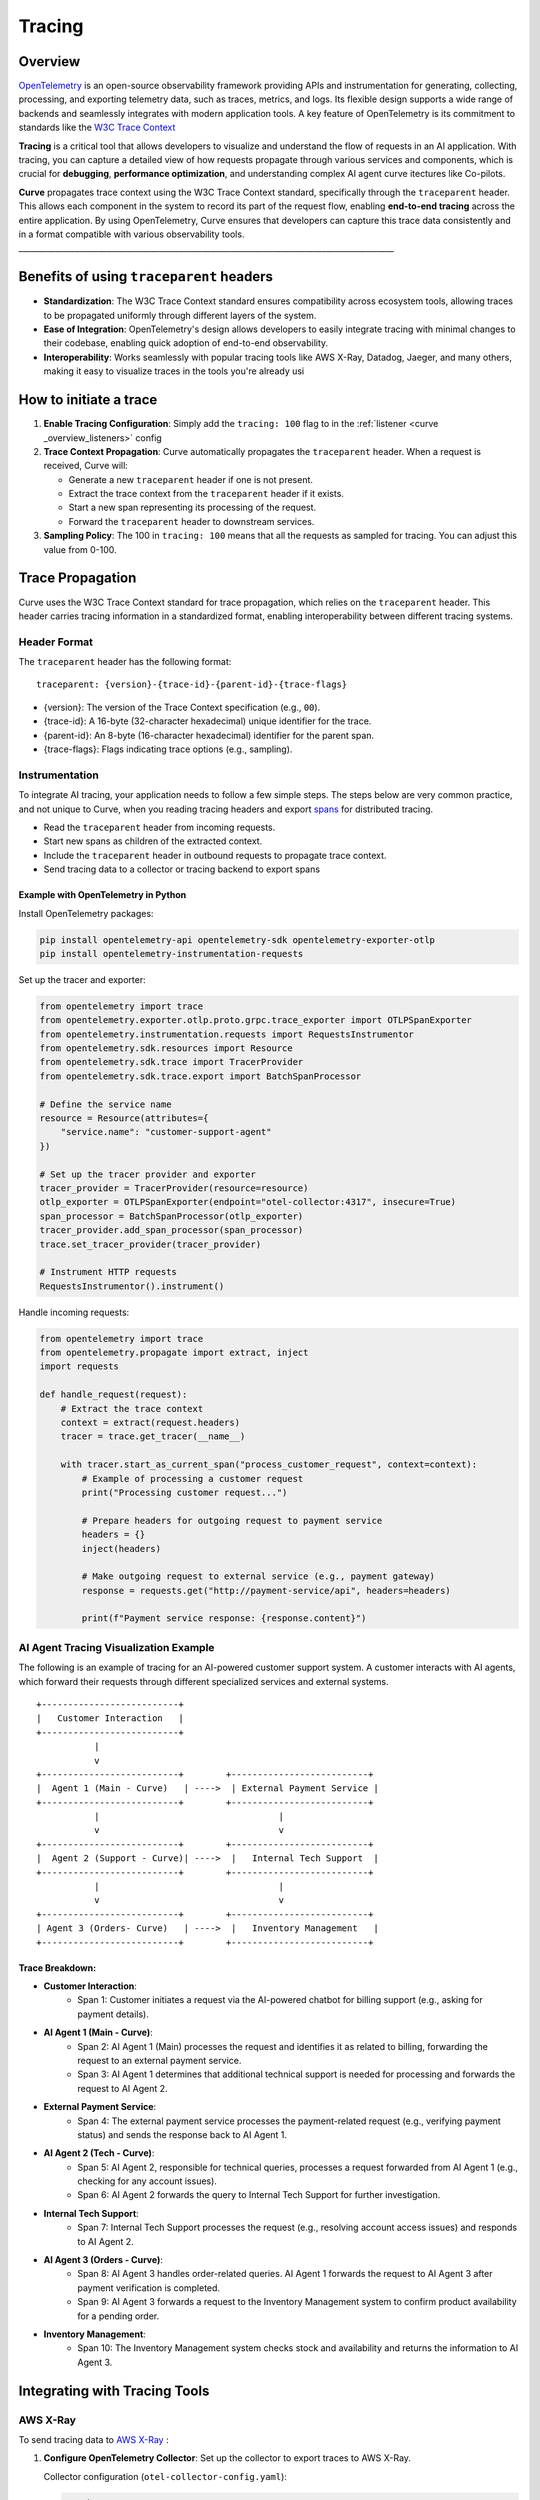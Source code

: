 .. _curve _overview_tracing:

Tracing 
=======

Overview
--------

`OpenTelemetry <https://opentelemetry.io/>`_ is an open-source observability framework providing APIs 
and instrumentation for generating, collecting, processing, and exporting telemetry data, such as traces, 
metrics, and logs. Its flexible design supports a wide range of backends and seamlessly integrates with 
modern application tools. A key feature of OpenTelemetry is its commitment to standards like the 
`W3C Trace Context <https://www.w3.org/TR/trace-context/>`_

**Tracing** is a critical tool that allows developers to visualize and understand the flow of 
requests in an AI application. With tracing, you can capture a detailed view of how requests propagate 
through various services and components, which is crucial for **debugging**, **performance optimization**, 
and understanding complex AI agent curve itectures like Co-pilots.

**Curve** propagates trace context using the W3C Trace Context standard, specifically through the 
``traceparent`` header. This allows each component in the system to record its part of the request 
flow, enabling **end-to-end tracing** across the entire application. By using OpenTelemetry, Curve ensures 
that developers can capture this trace data consistently and in a format compatible with various observability 
tools.
______________________________________________________________________________________________

Benefits of using ``traceparent`` headers 
-----------------------------------------

- **Standardization**: The W3C Trace Context standard ensures compatibility across ecosystem tools, allowing 
  traces to be propagated uniformly through different layers of the system.
- **Ease of Integration**: OpenTelemetry's design allows developers to easily integrate tracing with minimal 
  changes to their codebase, enabling quick adoption of end-to-end observability.
- **Interoperability**: Works seamlessly with popular tracing tools like AWS X-Ray, Datadog, Jaeger, and many others,
  making it easy to visualize traces in the tools you're already usi

How to initiate a trace
-----------------------

1. **Enable Tracing Configuration**: Simply add the ``tracing: 100`` flag to in the :ref:`listener <curve _overview_listeners>` config

2. **Trace Context Propagation**: Curve automatically propagates the ``traceparent`` header. When a request is received, Curve will:

   - Generate a new ``traceparent`` header if one is not present.
   - Extract the trace context from the ``traceparent`` header if it exists.
   - Start a new span representing its processing of the request.
   - Forward the ``traceparent`` header to downstream services.

3. **Sampling Policy**: The 100 in ``tracing: 100`` means that all the requests as sampled for tracing. 
   You can adjust this value from 0-100.


Trace Propagation
-----------------

Curve uses the W3C Trace Context standard for trace propagation, which relies on the ``traceparent`` header. 
This header carries tracing information in a standardized format, enabling interoperability between different 
tracing systems.

Header Format
~~~~~~~~~~~~~

The ``traceparent`` header has the following format::

   traceparent: {version}-{trace-id}-{parent-id}-{trace-flags}

- {version}: The version of the Trace Context specification (e.g., ``00``).
- {trace-id}: A 16-byte (32-character hexadecimal) unique identifier for the trace.
- {parent-id}: An 8-byte (16-character hexadecimal) identifier for the parent span.
- {trace-flags}: Flags indicating trace options (e.g., sampling).

Instrumentation
~~~~~~~~~~~~~~~

To integrate AI tracing, your application needs to follow a few simple steps. The steps
below are very common practice, and not unique to Curve, when you reading tracing headers and export 
`spans <https://docs.lightstep.com/docs/understand-distributed-tracing>`_ for distributed tracing.

- Read the ``traceparent`` header from incoming requests.
- Start new spans as children of the extracted context.
- Include the ``traceparent`` header in outbound requests to propagate trace context.
- Send tracing data to a collector or tracing backend to export spans

Example with OpenTelemetry in Python
************************************

Install OpenTelemetry packages:

.. code-block:: bash

   pip install opentelemetry-api opentelemetry-sdk opentelemetry-exporter-otlp
   pip install opentelemetry-instrumentation-requests

Set up the tracer and exporter:

.. code-block:: python

   from opentelemetry import trace
   from opentelemetry.exporter.otlp.proto.grpc.trace_exporter import OTLPSpanExporter
   from opentelemetry.instrumentation.requests import RequestsInstrumentor
   from opentelemetry.sdk.resources import Resource
   from opentelemetry.sdk.trace import TracerProvider
   from opentelemetry.sdk.trace.export import BatchSpanProcessor

   # Define the service name
   resource = Resource(attributes={
       "service.name": "customer-support-agent"
   })

   # Set up the tracer provider and exporter
   tracer_provider = TracerProvider(resource=resource)
   otlp_exporter = OTLPSpanExporter(endpoint="otel-collector:4317", insecure=True)
   span_processor = BatchSpanProcessor(otlp_exporter)
   tracer_provider.add_span_processor(span_processor)
   trace.set_tracer_provider(tracer_provider)

   # Instrument HTTP requests
   RequestsInstrumentor().instrument()

Handle incoming requests:

.. code-block:: python

   from opentelemetry import trace
   from opentelemetry.propagate import extract, inject
   import requests

   def handle_request(request):
       # Extract the trace context
       context = extract(request.headers)
       tracer = trace.get_tracer(__name__)

       with tracer.start_as_current_span("process_customer_request", context=context):
           # Example of processing a customer request
           print("Processing customer request...")

           # Prepare headers for outgoing request to payment service
           headers = {}
           inject(headers)

           # Make outgoing request to external service (e.g., payment gateway)
           response = requests.get("http://payment-service/api", headers=headers)

           print(f"Payment service response: {response.content}")


AI Agent Tracing Visualization Example
~~~~~~~~~~~~~~~~~~~~~~~~~~~~~~~~~~~~~~

The following is an example of tracing for an AI-powered customer support system. 
A customer interacts with AI agents, which forward their requests through different 
specialized services and external systems.

::

    +--------------------------+
    |   Customer Interaction   |  
    +--------------------------+
               |
               v
    +--------------------------+        +--------------------------+
    |  Agent 1 (Main - Curve)   | ---->  | External Payment Service |
    +--------------------------+        +--------------------------+
               |                                  |
               v                                  v
    +--------------------------+        +--------------------------+
    |  Agent 2 (Support - Curve)| ---->  |   Internal Tech Support  |
    +--------------------------+        +--------------------------+
               |                                  |
               v                                  v
    +--------------------------+        +--------------------------+
    | Agent 3 (Orders- Curve)   | ---->  |   Inventory Management   |
    +--------------------------+        +--------------------------+

Trace Breakdown:
****************

- **Customer Interaction**:
    - Span 1: Customer initiates a request via the AI-powered chatbot for billing support (e.g., asking for payment details).

- **AI Agent 1 (Main - Curve)**:
    - Span 2: AI Agent 1 (Main) processes the request and identifies it as related to billing, forwarding the request 
      to an external payment service.
    - Span 3: AI Agent 1 determines that additional technical support is needed for processing and forwards the request 
      to AI Agent 2.

- **External Payment Service**:
    - Span 4: The external payment service processes the payment-related request (e.g., verifying payment status) and sends 
      the response back to AI Agent 1.

- **AI Agent 2 (Tech - Curve)**:
    - Span 5: AI Agent 2, responsible for technical queries, processes a request forwarded from AI Agent 1 (e.g., checking for 
      any account issues).
    - Span 6: AI Agent 2 forwards the query to Internal Tech Support for further investigation.

- **Internal Tech Support**:
    - Span 7: Internal Tech Support processes the request (e.g., resolving account access issues) and responds to AI Agent 2.

- **AI Agent 3 (Orders - Curve)**:
    - Span 8: AI Agent 3 handles order-related queries. AI Agent 1 forwards the request to AI Agent 3 after payment verification 
      is completed.
    - Span 9: AI Agent 3 forwards a request to the Inventory Management system to confirm product availability for a pending order.

- **Inventory Management**:
    - Span 10: The Inventory Management system checks stock and availability and returns the information to AI Agent 3.

Integrating with Tracing Tools
------------------------------

AWS X-Ray
~~~~~~~~~

To send tracing data to `AWS X-Ray <https://aws.amazon.com/xray/>`_ :

1. **Configure OpenTelemetry Collector**: Set up the collector to export traces to AWS X-Ray.

   Collector configuration (``otel-collector-config.yaml``):

   .. code-block:: yaml

      receivers:
        otlp:
          protocols:
            grpc:

      processors:
        batch:

      exporters:
        awsxray:
          region: your-aws-region

      service:
        pipelines:
          traces:
            receivers: [otlp]
            processors: [batch]
            exporters: [awsxray]

2. **Deploy the Collector**: Run the collector as a Docker container, Kubernetes pod, or standalone service.
3. **Ensure AWS Credentials**: Provide AWS credentials to the collector, preferably via IAM roles.
4. **Verify Traces**: Access the AWS X-Ray console to view your traces.

Datadog
~~~~~~~

Datadog

To send tracing data to `Datadog <https://docs.datadoghq.com/getting_started/tracing/>`_:

1. **Configure OpenTelemetry Collector**: Set up the collector to export traces to Datadog.

   Collector configuration (``otel-collector-config.yaml``):

   .. code-block:: yaml

      receivers:
        otlp:
          protocols:
            grpc:

      processors:
        batch:

      exporters:
        datadog:
          api:
            key: "${DD_API_KEY}"
          site: "${DD_SITE}"

      service:
        pipelines:
          traces:
            receivers: [otlp]
            processors: [batch]
            exporters: [datadog]

2. **Set Environment Variables**: Provide your Datadog API key and site.

   .. code-block:: bash

      export DD_API_KEY=your_datadog_api_key
      export DD_SITE=datadoghq.com  # Or datadoghq.eu

3. **Deploy the Collector**: Run the collector in your environment.
4. **Verify Traces**: Access the Datadog APM dashboard to view your traces.


Best Practices
--------------

- **Consistent Instrumentation**: Ensure all services propagate the ``traceparent`` header.
- **Secure Configuration**: Protect sensitive data and secure communication between services.
- **Performance Monitoring**: Be mindful of the performance impact and adjust sampling rates accordingly.
- **Error Handling**: Implement proper error handling to prevent tracing issues from affecting your application.

Conclusion
----------

By leveraging the ``traceparent`` header for trace context propagation, Curve enables developers to implement 
tracing efficiently. This approach simplifies the process of collecting and analyzing tracing data in common 
tools like AWS X-Ray and Datadog, enhancing observability and facilitating faster debugging and optimization.

Additional Resources
--------------------

- **OpenTelemetry Documentation**: https://opentelemetry.io/docs/
- **W3C Trace Context Specification**: https://www.w3.org/TR/trace-context/
- **AWS X-Ray Exporter**: https://github.com/open-telemetry/opentelemetry-collector-contrib/tree/main/exporter/awsxrayexporter
- **Datadog Exporter**: https://github.com/open-telemetry/opentelemetry-collector-contrib/tree/main/exporter/datadogexporter

.. Note::
   Replace placeholders like ``your-aws-region``, and ``DD_API_KEY`` with your actual configurations.

  

